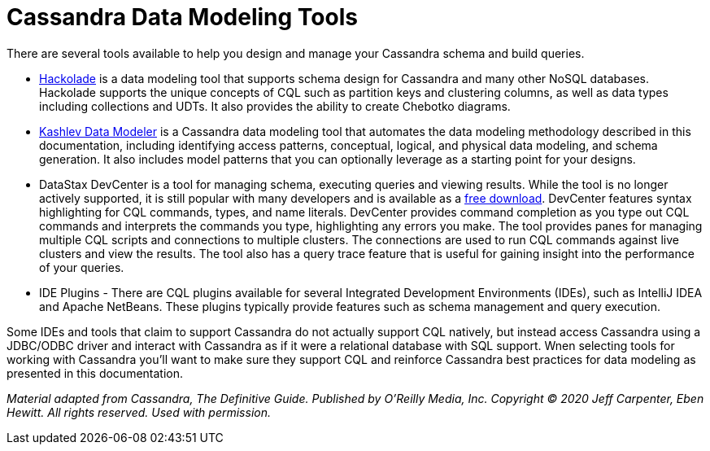 = Cassandra Data Modeling Tools

There are several tools available to help you design and manage your
Cassandra schema and build queries.

* https://hackolade.com/nosqldb.html#cassandra[Hackolade] is a data
modeling tool that supports schema design for Cassandra and many other
NoSQL databases. Hackolade supports the unique concepts of CQL such as
partition keys and clustering columns, as well as data types including
collections and UDTs. It also provides the ability to create Chebotko
diagrams.
* http://kdm.dataview.org/[Kashlev Data Modeler] is a Cassandra data
modeling tool that automates the data modeling methodology described in
this documentation, including identifying access patterns, conceptual,
logical, and physical data modeling, and schema generation. It also
includes model patterns that you can optionally leverage as a starting
point for your designs.
* DataStax DevCenter is a tool for managing schema, executing queries
and viewing results. While the tool is no longer actively supported, it
is still popular with many developers and is available as a
https://academy.datastax.com/downloads[free download]. DevCenter
features syntax highlighting for CQL commands, types, and name literals.
DevCenter provides command completion as you type out CQL commands and
interprets the commands you type, highlighting any errors you make. The
tool provides panes for managing multiple CQL scripts and connections to
multiple clusters. The connections are used to run CQL commands against
live clusters and view the results. The tool also has a query trace
feature that is useful for gaining insight into the performance of your
queries.
* IDE Plugins - There are CQL plugins available for several Integrated
Development Environments (IDEs), such as IntelliJ IDEA and Apache
NetBeans. These plugins typically provide features such as schema
management and query execution.

Some IDEs and tools that claim to support Cassandra do not actually
support CQL natively, but instead access Cassandra using a JDBC/ODBC
driver and interact with Cassandra as if it were a relational database
with SQL support. Wnen selecting tools for working with Cassandra you’ll
want to make sure they support CQL and reinforce Cassandra best
practices for data modeling as presented in this documentation.

_Material adapted from Cassandra, The Definitive Guide. Published by
O'Reilly Media, Inc. Copyright © 2020 Jeff Carpenter, Eben Hewitt. All
rights reserved. Used with permission._
